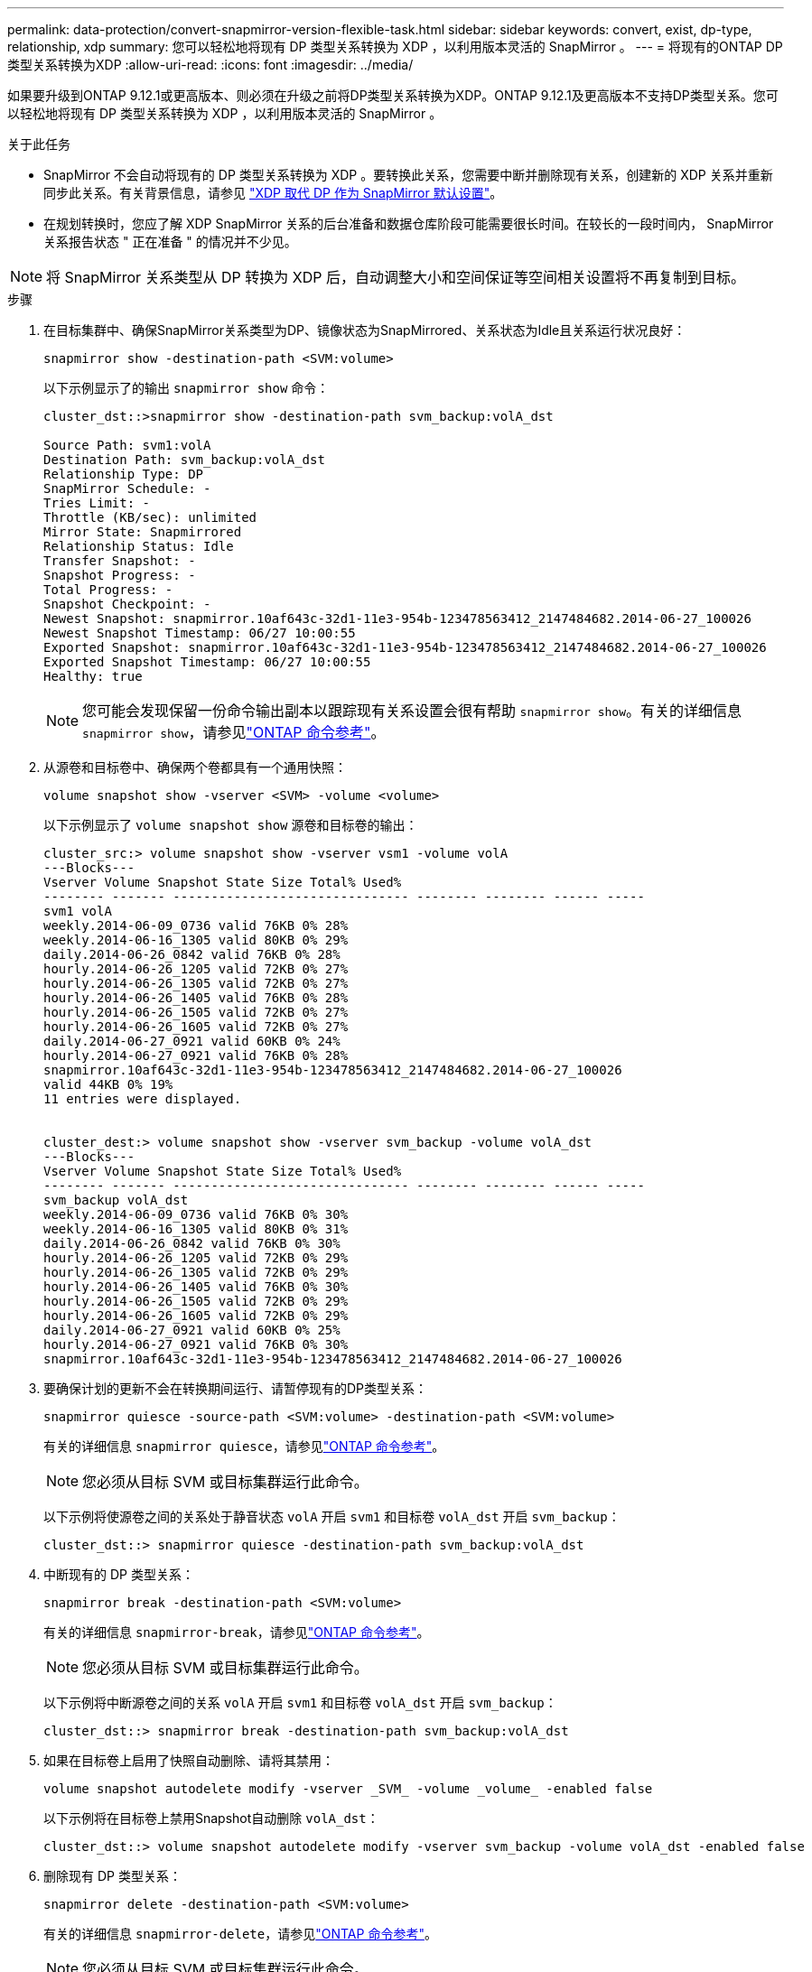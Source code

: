 ---
permalink: data-protection/convert-snapmirror-version-flexible-task.html 
sidebar: sidebar 
keywords: convert, exist, dp-type, relationship, xdp 
summary: 您可以轻松地将现有 DP 类型关系转换为 XDP ，以利用版本灵活的 SnapMirror 。 
---
= 将现有的ONTAP DP类型关系转换为XDP
:allow-uri-read: 
:icons: font
:imagesdir: ../media/


[role="lead"]
如果要升级到ONTAP 9.12.1或更高版本、则必须在升级之前将DP类型关系转换为XDP。ONTAP 9.12.1及更高版本不支持DP类型关系。您可以轻松地将现有 DP 类型关系转换为 XDP ，以利用版本灵活的 SnapMirror 。

.关于此任务
* SnapMirror 不会自动将现有的 DP 类型关系转换为 XDP 。要转换此关系，您需要中断并删除现有关系，创建新的 XDP 关系并重新同步此关系。有关背景信息，请参见 link:version-flexible-snapmirror-default-concept.html["XDP 取代 DP 作为 SnapMirror 默认设置"]。
* 在规划转换时，您应了解 XDP SnapMirror 关系的后台准备和数据仓库阶段可能需要很长时间。在较长的一段时间内， SnapMirror 关系报告状态 " 正在准备 " 的情况并不少见。


[NOTE]
====
将 SnapMirror 关系类型从 DP 转换为 XDP 后，自动调整大小和空间保证等空间相关设置将不再复制到目标。

====
.步骤
. 在目标集群中、确保SnapMirror关系类型为DP、镜像状态为SnapMirrored、关系状态为Idle且关系运行状况良好：
+
[source, cli]
----
snapmirror show -destination-path <SVM:volume>
----
+
以下示例显示了的输出 `snapmirror show` 命令：

+
[listing]
----
cluster_dst::>snapmirror show -destination-path svm_backup:volA_dst

Source Path: svm1:volA
Destination Path: svm_backup:volA_dst
Relationship Type: DP
SnapMirror Schedule: -
Tries Limit: -
Throttle (KB/sec): unlimited
Mirror State: Snapmirrored
Relationship Status: Idle
Transfer Snapshot: -
Snapshot Progress: -
Total Progress: -
Snapshot Checkpoint: -
Newest Snapshot: snapmirror.10af643c-32d1-11e3-954b-123478563412_2147484682.2014-06-27_100026
Newest Snapshot Timestamp: 06/27 10:00:55
Exported Snapshot: snapmirror.10af643c-32d1-11e3-954b-123478563412_2147484682.2014-06-27_100026
Exported Snapshot Timestamp: 06/27 10:00:55
Healthy: true
----
+
[NOTE]
====
您可能会发现保留一份命令输出副本以跟踪现有关系设置会很有帮助 `snapmirror show`。有关的详细信息 `snapmirror show`，请参见link:https://docs.netapp.com/us-en/ontap-cli//snapmirror-show.html["ONTAP 命令参考"^]。

====
. 从源卷和目标卷中、确保两个卷都具有一个通用快照：
+
[source, cli]
----
volume snapshot show -vserver <SVM> -volume <volume>
----
+
以下示例显示了 `volume snapshot show` 源卷和目标卷的输出：

+
[listing]
----
cluster_src:> volume snapshot show -vserver vsm1 -volume volA
---Blocks---
Vserver Volume Snapshot State Size Total% Used%
-------- ------- ------------------------------- -------- -------- ------ -----
svm1 volA
weekly.2014-06-09_0736 valid 76KB 0% 28%
weekly.2014-06-16_1305 valid 80KB 0% 29%
daily.2014-06-26_0842 valid 76KB 0% 28%
hourly.2014-06-26_1205 valid 72KB 0% 27%
hourly.2014-06-26_1305 valid 72KB 0% 27%
hourly.2014-06-26_1405 valid 76KB 0% 28%
hourly.2014-06-26_1505 valid 72KB 0% 27%
hourly.2014-06-26_1605 valid 72KB 0% 27%
daily.2014-06-27_0921 valid 60KB 0% 24%
hourly.2014-06-27_0921 valid 76KB 0% 28%
snapmirror.10af643c-32d1-11e3-954b-123478563412_2147484682.2014-06-27_100026
valid 44KB 0% 19%
11 entries were displayed.


cluster_dest:> volume snapshot show -vserver svm_backup -volume volA_dst
---Blocks---
Vserver Volume Snapshot State Size Total% Used%
-------- ------- ------------------------------- -------- -------- ------ -----
svm_backup volA_dst
weekly.2014-06-09_0736 valid 76KB 0% 30%
weekly.2014-06-16_1305 valid 80KB 0% 31%
daily.2014-06-26_0842 valid 76KB 0% 30%
hourly.2014-06-26_1205 valid 72KB 0% 29%
hourly.2014-06-26_1305 valid 72KB 0% 29%
hourly.2014-06-26_1405 valid 76KB 0% 30%
hourly.2014-06-26_1505 valid 72KB 0% 29%
hourly.2014-06-26_1605 valid 72KB 0% 29%
daily.2014-06-27_0921 valid 60KB 0% 25%
hourly.2014-06-27_0921 valid 76KB 0% 30%
snapmirror.10af643c-32d1-11e3-954b-123478563412_2147484682.2014-06-27_100026
----
. 要确保计划的更新不会在转换期间运行、请暂停现有的DP类型关系：
+
[source, cli]
----
snapmirror quiesce -source-path <SVM:volume> -destination-path <SVM:volume>
----
+
有关的详细信息 `snapmirror quiesce`，请参见link:https://docs.netapp.com/us-en/ontap-cli/snapmirror-quiesce.html["ONTAP 命令参考"^]。

+
[NOTE]
====
您必须从目标 SVM 或目标集群运行此命令。

====
+
以下示例将使源卷之间的关系处于静音状态 `volA` 开启 `svm1` 和目标卷 `volA_dst` 开启 `svm_backup`：

+
[listing]
----
cluster_dst::> snapmirror quiesce -destination-path svm_backup:volA_dst
----
. 中断现有的 DP 类型关系：
+
[source, cli]
----
snapmirror break -destination-path <SVM:volume>
----
+
有关的详细信息 `snapmirror-break`，请参见link:https://docs.netapp.com/us-en/ontap-cli/snapmirror-break.html["ONTAP 命令参考"^]。

+
[NOTE]
====
您必须从目标 SVM 或目标集群运行此命令。

====
+
以下示例将中断源卷之间的关系 `volA` 开启 `svm1` 和目标卷 `volA_dst` 开启 `svm_backup`：

+
[listing]
----
cluster_dst::> snapmirror break -destination-path svm_backup:volA_dst
----
. 如果在目标卷上启用了快照自动删除、请将其禁用：
+
[source, cli]
----
volume snapshot autodelete modify -vserver _SVM_ -volume _volume_ -enabled false
----
+
以下示例将在目标卷上禁用Snapshot自动删除 `volA_dst`：

+
[listing]
----
cluster_dst::> volume snapshot autodelete modify -vserver svm_backup -volume volA_dst -enabled false
----
. 删除现有 DP 类型关系：
+
[source, cli]
----
snapmirror delete -destination-path <SVM:volume>
----
+
有关的详细信息 `snapmirror-delete`，请参见link:https://docs.netapp.com/us-en/ontap-cli/snapmirror-delete.html["ONTAP 命令参考"^]。

+
[NOTE]
====
您必须从目标 SVM 或目标集群运行此命令。

====
+
以下示例将删除源卷之间的关系 `volA` 开启 `svm1` 和目标卷 `volA_dst` 开启 `svm_backup`：

+
[listing]
----
cluster_dst::> snapmirror delete -destination-path svm_backup:volA_dst
----
. 释放源上的初始SVM灾难恢复关系：
+
[source, cli]
----
snapmirror release -destination-path <SVM:volume> -relationship-info-only true
----
+
以下示例将释放SVM灾难恢复关系：

+
[listing]
----
cluster_src::> snapmirror release -destination-path svm_backup:volA_dst -relationship-info-only true
----
. 您可以使用中保留的输出 `snapmirror show` 用于创建新XDP类型关系的命令：
+
[source, cli]
----
snapmirror create -source-path <SVM:volume> -destination-path <SVM:volume>  -type XDP -schedule <schedule> -policy <policy>
----
+
新关系必须使用相同的源卷和目标卷。有关此过程中所述命令的更多信息，请参见link:https://docs.netapp.com/us-en/ontap-cli/["ONTAP 命令参考"^]。

+
[NOTE]
====
您必须从目标 SVM 或目标集群运行此命令。

====
+
以下示例将在源卷之间创建SnapMirror灾难恢复关系 `volA` 开启 `svm1` 和目标卷 `volA_dst` 开启 `svm_backup` 使用默认值 `MirrorAllSnapshots` 策略：

+
[listing]
----
cluster_dst::> snapmirror create -source-path svm1:volA -destination-path svm_backup:volA_dst
-type XDP -schedule my_daily -policy MirrorAllSnapshots
----
. 重新同步源卷和目标卷：
+
[source, cli]
----
snapmirror resync -source-path <SVM:volume> -destination-path <SVM:volume>
----
+
为了缩短重新同步时间、您可以使用 `-quick-resync`选项、但您应注意、存储效率节省的空间可能会丢失。有关的详细信息 `snapmirror resync`，请参见link:https://docs.netapp.com/us-en/ontap-cli/snapmirror-resync.html#parameters.html["ONTAP 命令参考"^]。

+
[NOTE]
====
您必须从目标 SVM 或目标集群运行此命令。虽然重新同步不需要基线传输，但它可能非常耗时。您可能希望在非高峰时段运行重新同步。

====
+
以下示例将重新同步源卷之间的关系 `volA` 开启 `svm1` 和目标卷 `volA_dst` 开启 `svm_backup`：

+
[listing]
----
cluster_dst::> snapmirror resync -source-path svm1:volA -destination-path svm_backup:volA_dst
----
. 如果您禁用了快照自动删除、请重新启用它：
+
[source, cli]
----
volume snapshot autodelete modify -vserver <SVM> -volume <volume> -enabled true
----


.完成后
. 使用 `snapmirror show` 命令以验证是否已创建SnapMirror关系。
. SnapMirror XDP目标卷开始按照SnapMirror策略的定义更新快照后、使用源集群中的命令输出 `snapmirror list-destinations`显示新的SnapMirror XDP关系。

